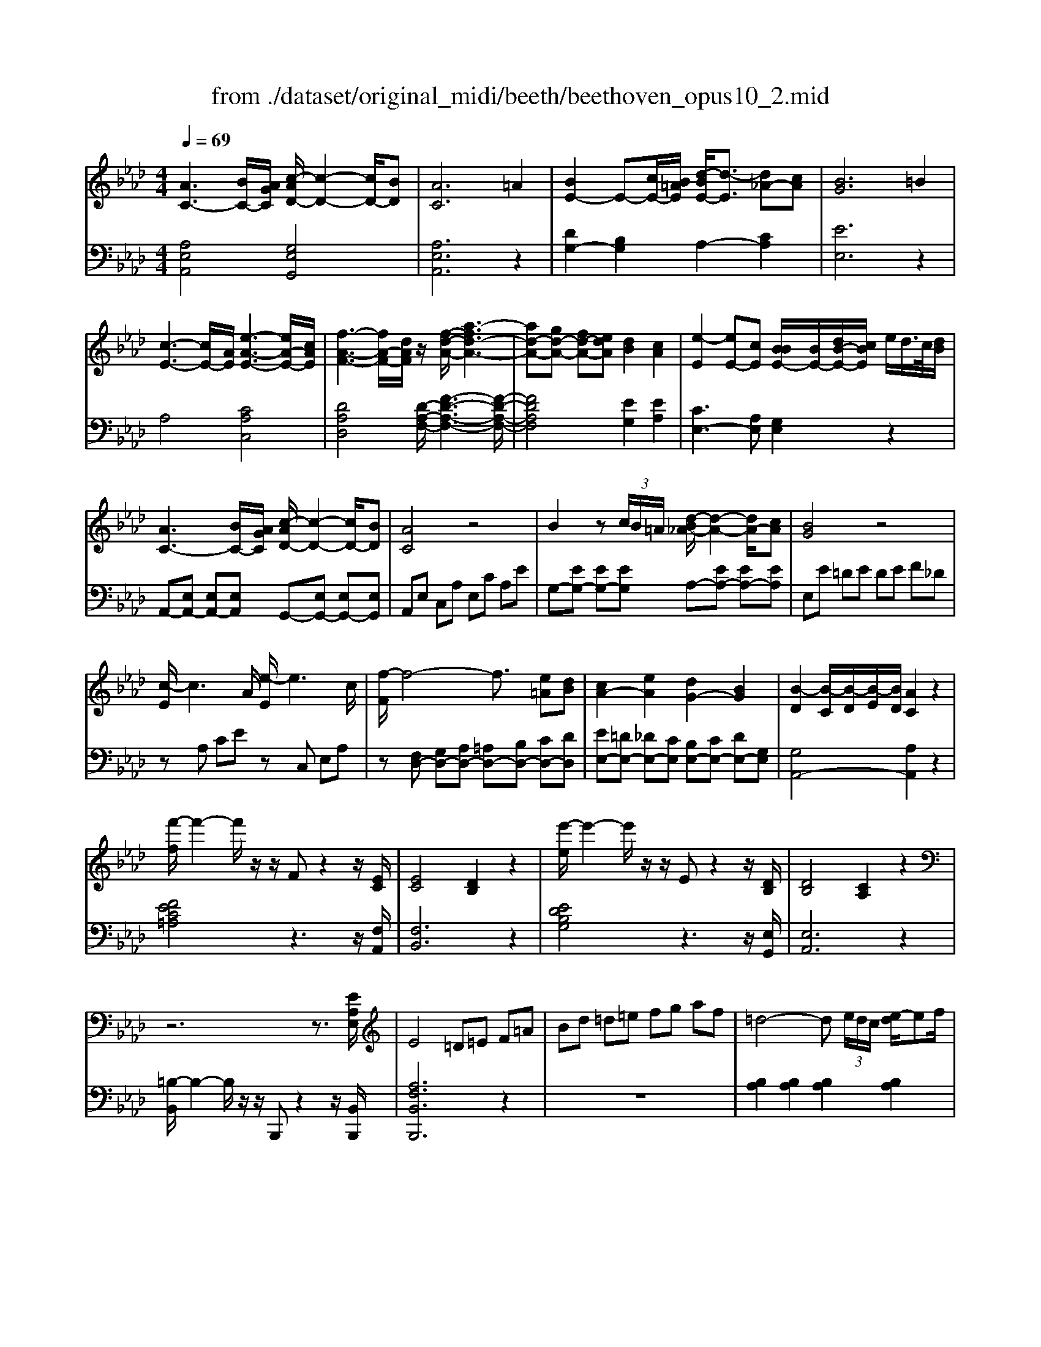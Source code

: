 X: 1
T: from ./dataset/original_midi/beeth/beethoven_opus10_2.mid
M: 4/4
L: 1/8
Q:1/4=69
K:Ab % 4 flats
V:1
%%MIDI program 0
[AC-]3[BC-]/2[AGC]/2 [c-AD-]/2[c-D-]2[cD-]/2[BD]| \
[AC]6 =A2| \
[BE-]2 E-[cE-]/2[B=AE]/2 [d-BE-]/2[d-E]3/2 [d_A-][cA]| \
[BG]6 =B2|
[c-E-]3[cE-]/2[AE]/2 [e-A-E-]3[eA-E-]/2[cAE]/2| \
[f-A-F-]3[fA-F-]/2[dAF]/2 z/2[f-d-A-]/2[a-fd-A-]3| \
[ad-A-][gd-A-] [fd-A-][edA] [dB]2 [cA]2| \
[e-E]2 [eE-][cE] [BBE-]/2[BE-]/2[dB-E-]/2[cBE]/2 e/2d/2>c/2[dB]/2|
[AC-]3[BC-]/2[AGC]/2 [c-AD-]/2[c-D-]2[cD-]/2[BD]| \
[AC]4 z4| \
B2 z (3c/2B/2=A/2 [d-B_A-]/2[d-A-]2[dA-]/2[cA]| \
[BG]4 z4|
[c-E]/2c3A/2 [e-E]/2e3c/2| \
[f-F]/2f4-f3/2 [e=A][dB]| \
[cA-]2 [eA]2 [dG-]2 [BG]2| \
[B-D]2 [B-C]/2[B-D]/2[B-E]/2[BD]/2 [AC]2 z2|
[f'-f]/2f'2-f'/2z/2z/2 Fz2z/2[EC]/2| \
[EC]4 [DB,]2 z2| \
[e'-e]/2e'2-e'/2z/2z/2 Ez2z/2[DB,]/2| \
[DB,]4 [CA,]2 z2|
z6 z3/2[EA,E,]/2| \
E4 =D=E F=A| \
Bd =d=e fg af| \
=d4- d (3e/2d/2c/2 [e-d]/2ef/2|
f2 e4 =e2| \
f4- f (3g/2f/2e/2 [g-f]/2ga/2| \
a2 g2 z4| \
z/2z/2z/2z/2 z/2z/2c'4z/2z/2|
f3/2e/2 =d[f-e]/2f/2 [eE-]/2E3/2 z2| \
z/2z/2z/2z/2 z/2z/2f'4z/2z/2| \
g3z/2g/2 a3z/2a/2| \
b3z/2b/2 =b3z/2b/2|
c'3z/2c'/2 =d'3z/2d'/2| \
e'3z/2z/2 f'e' =d'c'| \
b=a c'b _ag fb| \
_g/2=g<G (3gGga<Aa/2z/2A/2|
=a/2b<B (3bBb=b<Bb/2z/2B/2| \
=b/2c'<c (3c'cd'=d'<dd'/2z/2d/2| \
=d'/2e'<e (3e'ee' (3_ge'=ae'/2z/2a/2| \
b4- b/2 (3=ac'b_a/2z/2g/2|
[f-e-]3[fe-]/2e/2 [b-=d-]3[bd-]/2[bd]/2| \
[eG]2 z2 z/2 (3=AcB_A/2z/2G/2| \
[F-E-]3[FE-]/2E/2 [B-=D-]3[BD-]/2[BD]/2| \
E2 z6|
[GEDB,G,-]2 G,/2z4z3/2| \
[AC-]3[BC-]/2[AGC]/2 [c-AD-]/2[c-D-]2[cD-]/2[BD]| \
[A-C]4 AG A=A| \
[BE-]2 E-[cE-]/2[B=AE]/2 [d-BE-]/2[d-E]3/2 [d_A-][cA]|
[B-G]4 B/2 (3fedc/2z/2=B/2| \
c3-c/2A/2 e3-e/2c/2| \
f3-f/2d/2 a4-| \
[aA-][gA-] [fA-][eA] [eE-][dE] [dE-][cE]|
[e-E]2 [eE-][cE] [BBE-]/2[BE-]/2[dB-E-]/2[cBE]/2 e/2d/2>c/2[ed]/2| \
[BA-C-]/2[A-C-]2[AC-]/2[BC-]/2[AGC]/2 [c-AD-]/2[c-D-]2[cD-]/2[BD]| \
[AC]4 z4| \
[BE-]2 E-[cE-]/2[B=AE]/2 [d-B_A-E-]/2[d-A-E-]2[dA-E-]/2[cAE]|
[BG]4 z4| \
[c-E]/2c3A/2 [e-E]/2e3c/2| \
[f-F-]6 [fF-]/2[e=AF]/2z/2[dB]/2| \
[cA-]2 [eA]2 [dG-]2 [BG]2|
[B-D-]2 [B-D]/2[B-C]/2[B-ED]/2[BDC]/2 [A-DC-]/2[AC]3/2 z2| \
[f'-f]/2f'2-f'/2z/2z/2 Fz2z/2[EC]/2| \
[EC]4 [DB,]2 z2| \
[e'-e]/2e'2-e'/2z/2z/2 Ez2z/2[DB,]/2|
[DB,]4 [=B,A,]2 z2| \
z6 z3/2[=EA,E,]/2| \
[=E=A,-_G,-]4 [_EA,G,]2 z3/2[E_A,F,]/2| \
[EA,-F,-]4 [=DA,F,]2 z3/2[DA,F,]/2|
[=DA,F,-]4 [_DB,F,-][=AF,] Bc| \
d_g =g=a bc' d'b| \
g4- g (3a/2g/2f/2 [a-g]/2ab/2| \
b2 a4 =a2|
b4- b (3c'/2b/2=a/2 [c'-b]/2c'd'/2| \
d'2 c'2 z4| \
z/2z/2z/2z/2 z/2z/2f'4z/2z/2| \
b3/2a/2 g[b-a]/2b/2 [aA-]/2A3/2 z2|
z/2z/2z/2z/2 d'4- d'z/2z/2| \
c3z/2c/2 d3z/2d/2| \
e3z/2e/2 =e3z/2e/2| \
f3z/2f/2 g3z/2g/2|
a3z/2z/2 ba gf| \
e=d fe _dc Be| \
=B/2c<C (3cCcd<Dd/2z/2D/2| \
=d/2e<E (3eEe=e<Ee/2z/2E/2|
=e/2f<F (3fF_g=g<Gg/2z/2G/2| \
g/2a<A (3aA=b (3BbAa/2z/2A/2| \
e4- e/2 (3=d'f'e'_d'/2z/2c'/2| \
[b-a-]3[ba-]/2a/2 [e'-g-]3[e'g-]/2[e'g]/2|
[ac]2 z2 z/2 (3=dfe_d/2z/2c/2| \
[B-A-]3[BA-]/2A/2 [e-G-]3[eG-]/2[eG]/2| \
[A-EC][A-EC]2[AEC] [c-ED][cED]2[BED]| \
[A-EC][A-EC]2[A-EC]2[AEC]2[=AEC]|
[B-ED][BE]2[cE-]/2[B=AE-]/2 [d-B_A-E-]/2[d-A-E]/2[dAE]2[cAE-]| \
[B-G-E][B-G-E]2[B-G-E]2[B-G-E]2[BGE-]| \
[e-E][e-E]2[eE-] [d-E][d-E]2[dE-]| \
[c-E][c-E]2[c=E-] [B-E][BF-] [d-F][dF-]/2[BF-]/2|
[A-F][A-E]2[AE-] [=A-E][AE-] [B-E][BE-]| \
[=B-E][BE-] [c-EC-][cE-C] [d-ED-][dE-D] [=d-ED-][dED]| \
[e-E]2 [eE]2 [d-ED]2 [dED]2| \
[c-EC]2 [c=EC]2 [BF-][cF-] [d-F][dF-]/2[BF]/2|
[A-E-][e-AE-] [e=A-E-][e-AE-] [eB-E-][e-BE] [eG-][eG]| \
[A-EC][AE-] EE2E2E-| \
[d-B-E][d-B-E]2[dBE-] [d-B-E][d-B-E]2[dBE-]| \
[c-A-E][cAE-] EE2E2E-|
[B-ED-][B-ED-]2[BE-D] [B-ED-][B-ED-]2[BED]| \
[AC][EE,]2[EE,]2[E-E,-] [EC-A,-E,][E-CA,E,-]| \
[ED-B,-E,][E-DB,E,-] [EE,][E-E,-] [ED-B,-E,][E-DB,E,-] [EE,][E-E,-]| \
[ECA,E,][ECA,E,]2[ECA,E,]2[ECA,E,]2[E-C-A,-E,-]|
[ECA,E,][CA,E,]2[CA,E,]2[CA,E,]2[C-A,-E,-]| \
[CA,E,][A,E,C,]2[A,E,C,]2[A,E,C,]2[A,-E,-C,-]| \
[A,E,C,]z3 [E,C,]2 z2| \
[C,A,,]8|
V:2
%%MIDI program 0
[A,E,A,,]4 [G,E,G,,]4| \
[A,E,A,,]6 z2| \
[DG,-]2 [B,G,]2 A,2- [CA,]2| \
[EE,]6 z2|
A,4 [CA,C,]4| \
[DA,D,]4 [D-A,-F,-]/2[F-D-A,-F,-]3[F-D-A,-F,-]/2| \
[FDA,F,]4 [EG,]2 [EA,]2| \
[CE,-]3[A,E,] [G,E,]2 z2|
A,,-[E,A,,-] [E,A,,-][E,A,,] G,,-[E,G,,-] [E,G,,-][E,G,,]| \
A,,E, C,A, E,C A,E| \
G,-[EG,-] [EG,-][EG,] A,-[EA,-] [EA,-][EA,]| \
E,E =DE DE F_D|
zA, CE zC, E,A,| \
z[F,D,-] [G,D,-][A,D,-] [=A,D,-][B,D,-] [CD,-][DD,]| \
[EE,-][=DE,-] [_DE,-][CE,] [B,E,-][CE,-] [DE,-][G,E,]| \
[G,A,,-]4 [A,A,,]2 z2|
[FEC=A,]4 z3z/2[F,A,,]/2| \
[F,B,,]6 z2| \
[EDB,G,]4 z3z/2[E,G,,]/2| \
[E,A,,]6 z2|
[=B,-B,,]/2B,2-B,/2z/2z/2 B,,,z2z/2[B,,B,,,]/2| \
[A,F,B,,B,,,]6 z2| \
z8| \
[B,A,]2 [B,A,]2 [B,A,]2 [B,A,]2|
[B,G,]2 [B,G,]2 [B,G,]2 [B,G,]2| \
[B,A,=D,]2 [B,A,D,]2 [B,A,D,]2 [B,-G,D,-]3/2[B,F,D,]/2| \
[B,_G,E,]2 [B,=G,E,]2 [B,G,E,]2 [B,G,E,]2| \
[B,A,]2 [B,A,]2 [B,A,]2 [B,A,]2|
z2 [B,G,]2 [B,G,]2 [B,G,]2| \
[B,A,=D,]2 [B,A,F,D,]2 [B,A,F,D,]2 [B,A,F,D,]2| \
z2 [B,G,E,]2 z2 [=DB,A,F,]2| \
z2 [EB,G,]2 z2 [E=B,G,]2|
z2 [ECA,]2 z2 [F=D=B,A,]2| \
z2 [_GEC=A,]2 z4| \
z2 [GEB,]2 z2 [A=DB,]2| \
z3/2 (3EB,G,E,/2 z3/2 (3F=DB,F,/2|
z3/2 (3GEB,G,/2 z3/2 (3GE=B,G,/2| \
z3/2 (3AECA,/2 z3/2 (3AF=DB,/2| \
z3/2=A/2- [A-_G-]/2[A-G-E-][A-G-E-=B,-]4[AGEB,]/2| \
z/2 (3B,,E,G, (3B,EG (3_GA=GF/2z/2E/2|
[AB,]8| \
z/2 (3B,,,E,,G,, (3B,,E,G, (3_G,A,=G,F,/2z/2E,/2| \
[A,B,,]8| \
[G,E,]2 z4 z3/2[E,-D,-B,,-E,,-]/2|
[E,D,B,,E,,]2 z6| \
A,,2 E,2 G,,2 E,2| \
A,,2 E,2 A,2 C2| \
[DG,-]2 [B,G,]2 A,2- [CA,]2|
[E-E,-]2 [E-DE,-]2 [E-B,E,-]2 [EG,E,]2| \
z3/2A,/2 E2 z3/2C,/2 A,2| \
z3/2D,<DF,/2- [DF,-]3/2[A,F,-]/2 [FF,-]3/2[DF,-]/2| \
[A,F,]2 [A,F,]2 [B,G,]2 [CA,]2|
[CE,-]3[A,E,] [G,E,]2 z2| \
A,,-[E,A,,-] [E,A,,-][E,A,,] G,,-[E,G,,-] [E,G,,-][E,G,,]| \
 (3A,,E,C,  (3A,E,C  (3A,ED  (3CB,A,| \
G,-[G,-E,] [G,-E,][G,E,] A,-[A,-E,] [A,-E,][A,E,]|
 (3E,,G,,B,,  (3E,G,B,  (3DFE  (3DCB,| \
 (3A,EC A,/2E,<C, (3CA,E,C,/2z/2A,,/2| \
z/2D,-[E,D,-]/2 [F,D,-]/2[_G,D,-]/2D,/2-[=G,D,-]/2 [A,D,-]/2[=A,D,-]/2D,/2-[B,D,-]/2 [=B,D,-]/2[CD,-]/2D,/2-[DD,]/2| \
E,/2-[EE,-]/2E,/2-[=DE,-]/2 E,/2-[_DE,-]/2E,/2-[CE,]/2 E,/2-[B,E,-]/2E,/2-[CE,-]/2 E,/2-[DE,-]/2E,/2-[G,E,]/2|
[G,A,,-]4 [A,A,,]2 z2| \
[FEC=A,]4 z3z/2[F,A,,]/2| \
[F,B,,]6 z2| \
[EDB,G,]4 z3z/2[E,G,,]/2|
[E,A,,]6 z2| \
[=B,-B,,]/2B,2-B,/2z/2z/2 B,,,z2z/2[B,,B,,,]/2| \
[=B,,B,,,]6 z3/2[B,,B,,,]/2| \
[=B,,B,,,]4 [_B,,B,,,]2 z3/2[B,,B,,,]/2|
[B,,B,,,]4 [E,E,,]z3| \
z8| \
[ED]2 [ED]2 [ED]2 [ED]2| \
[EC]2 [EC]2 [EC]2 [EC]2|
[EDG,]2 [EDG,]2 [EDG,]2 [E-CG,-]3/2[EB,G,]/2| \
[E=B,A,]2 [ECA,]2 [ECA,]2 [ECA,]2| \
[ED]2 [ED]2 [ED]2 [ED]2| \
z2 [EC]2 [EC]2 [EC]2|
[EDG,]2 [EDB,G,]2 [EDB,G,]2 [EDB,G,]2| \
z2 [ECA,]2 z2 [GEDB,]2| \
z2 [AEC]2 z2 [A=EC]2| \
z2 [AFD]2 z2 [BG=ED]2|
z2 [=BAF=D]2 z4| \
z2 [CA,E,]2 z2 [DG,E,]2| \
z3/2 (3A,E,C,A,,/2 z3/2 (3B,G,E,B,,/2| \
z3/2 (3CA,E,C,/2 z3/2 (3CA,=E,C,/2|
z3/2 (3DA,F,D,/2 z3/2 (3DB,G,E,/2| \
z3/2=D/2- [D-=B,-]/2[D-B,-A,-][D-B,-A,-=E,-]4[DB,A,E,]/2| \
z/2 (3E,A,C (3EAc (3=Bdc_B/2z/2A/2| \
[dE]8|
z/2 (3E,,A,,C, (3E,A,C (3=B,DC_B,/2z/2A,/2| \
[DE,]8| \
A,2 E,2 G,2 E,2| \
A,2 E,2 C,2 A,,2|
G,,2 E,,2 A,,2 C,2| \
E,2 F,2 E,2- [E,-D,]2| \
[E,C,-]2 [A,-C,]2 [A,B,,-]2 [G,-B,,]2| \
[G,A,,-]2 [A,-A,,]2 [A,D,-]2 [B,D,-][DD,]|
E,2- [C-E,]2 [CE,-]2 [G,-E,]2| \
[G,E,-A,,-]2 [A,E,A,,]2 [B,E,B,,]2 [=B,E,B,,]2| \
[C-E,-C,-][CA,-E,-C,-] [A,E,-C,-][A,-E,C,] [A,E,-B,,-][G,E,-B,,-]2[G,-E,B,,]| \
[G,A,,-][A,A,,-]2[A,-A,,] [A,-D,-][=A,_A,D,-] [B,D,-][D-D,]|
[DE,-]2 [CE,]2 [DE,-]2 [DB,E,]2| \
[A,A,,]2 C,2 E,2 A,2| \
G,2 F,2 E,2 G,2| \
A,2 E,2 C,2 A,,2|
G,,2 F,,2 E,,2 G,,2| \
A,,2 E,,2 C,,2 [A,,A,,,]2| \
[G,,G,,,]2 [F,,F,,,]2 [G,,G,,,]2 E,,2| \
A,,,2 A,,2- [A,,-E,,]2 [A,,-C,,]2|
[A,,A,,,]2 A,,2- [A,,-E,,]2 [A,,-C,,]2| \
[A,,A,,,]2 A,,2- [A,,-E,,]2 [A,,-C,,]2| \
[A,,A,,,]2 z2 A,,,2 z2| \
A,,,8|
